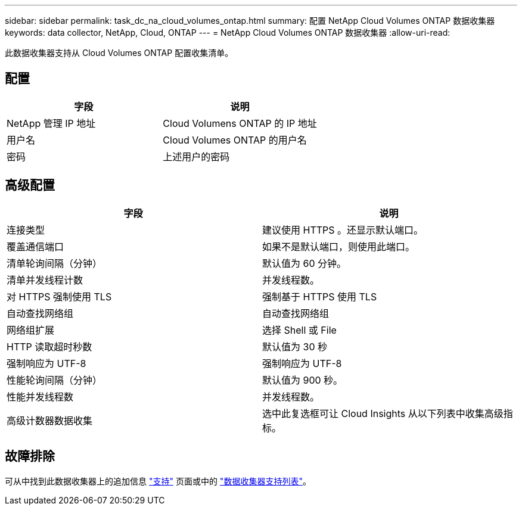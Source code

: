 ---
sidebar: sidebar 
permalink: task_dc_na_cloud_volumes_ontap.html 
summary: 配置 NetApp Cloud Volumes ONTAP 数据收集器 
keywords: data collector, NetApp, Cloud, ONTAP 
---
= NetApp Cloud Volumes ONTAP 数据收集器
:allow-uri-read: 


[role="lead"]
此数据收集器支持从 Cloud Volumes ONTAP 配置收集清单。



== 配置

[cols="2*"]
|===
| 字段 | 说明 


| NetApp 管理 IP 地址 | Cloud Volumens ONTAP 的 IP 地址 


| 用户名 | Cloud Volumes ONTAP 的用户名 


| 密码 | 上述用户的密码 
|===


== 高级配置

[cols="2*"]
|===
| 字段 | 说明 


| 连接类型 | 建议使用 HTTPS 。还显示默认端口。 


| 覆盖通信端口 | 如果不是默认端口，则使用此端口。 


| 清单轮询间隔（分钟） | 默认值为 60 分钟。 


| 清单并发线程计数 | 并发线程数。 


| 对 HTTPS 强制使用 TLS | 强制基于 HTTPS 使用 TLS 


| 自动查找网络组 | 自动查找网络组 


| 网络组扩展 | 选择 Shell 或 File 


| HTTP 读取超时秒数 | 默认值为 30 秒 


| 强制响应为 UTF-8 | 强制响应为 UTF-8 


| 性能轮询间隔（分钟） | 默认值为 900 秒。 


| 性能并发线程数 | 并发线程数。 


| 高级计数器数据收集 | 选中此复选框可让 Cloud Insights 从以下列表中收集高级指标。 
|===


== 故障排除

可从中找到此数据收集器上的追加信息 link:concept_requesting_support.html["支持"] 页面或中的 link:https://docs.netapp.com/us-en/cloudinsights/CloudInsightsDataCollectorSupportMatrix.pdf["数据收集器支持列表"]。
